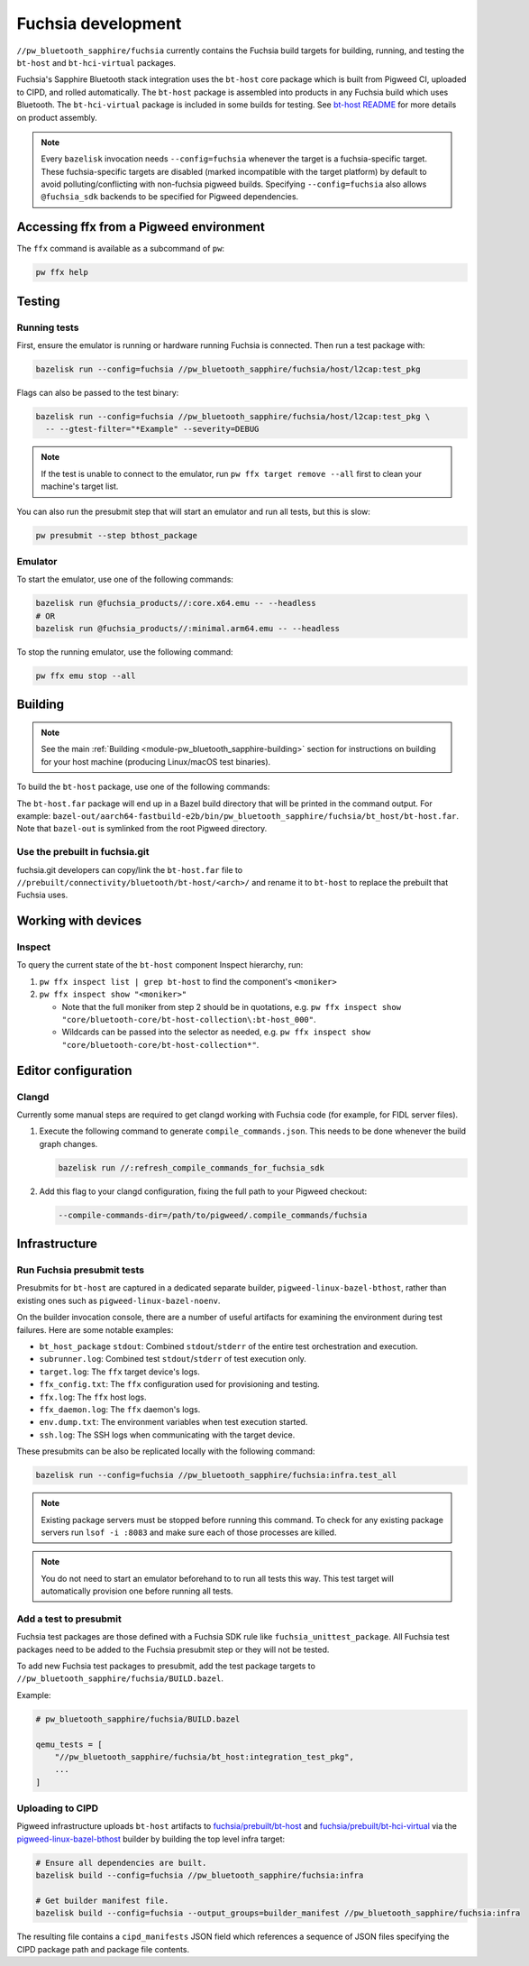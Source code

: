 .. _module-pw_bluetooth_sapphire-fuchsia:

===================
Fuchsia development
===================
.. pigweed-module-subpage::
   :name: pw_bluetooth_sapphire

``//pw_bluetooth_sapphire/fuchsia`` currently contains the Fuchsia build
targets for building, running, and testing the ``bt-host`` and
``bt-hci-virtual`` packages.

Fuchsia's Sapphire Bluetooth stack integration uses the ``bt-host`` core
package which is built from Pigweed CI, uploaded to CIPD, and rolled
automatically. The ``bt-host`` package is assembled into products in any
Fuchsia build which uses Bluetooth. The ``bt-hci-virtual`` package is included
in some builds for testing. See `bt-host README
<https://fuchsia.googlesource.com/fuchsia/+/refs/heads/main/src/connectivity/bluetooth/core/bt-host/README.md>`__
for more details on product assembly.

.. note::
   Every ``bazelisk`` invocation needs ``--config=fuchsia`` whenever the target
   is a fuchsia-specific target.
   These fuchsia-specific targets are disabled (marked incompatible with the
   target platform) by default to avoid polluting/conflicting with non-fuchsia
   pigweed builds.
   Specifying ``--config=fuchsia`` also allows ``@fuchsia_sdk`` backends to be
   specified for Pigweed dependencies.

----------------------------------------
Accessing ffx from a Pigweed environment
----------------------------------------
The ``ffx`` command is available as a subcommand of ``pw``:

.. code-block:: console

   pw ffx help

-------
Testing
-------

Running tests
=============
First, ensure the emulator is running or hardware running Fuchsia is
connected. Then run a test package with:

.. code-block:: console

   bazelisk run --config=fuchsia //pw_bluetooth_sapphire/fuchsia/host/l2cap:test_pkg

Flags can also be passed to the test binary:

.. code-block:: console

   bazelisk run --config=fuchsia //pw_bluetooth_sapphire/fuchsia/host/l2cap:test_pkg \
     -- --gtest-filter="*Example" --severity=DEBUG

.. note::
   If the test is unable to connect to the emulator, run ``pw ffx target
   remove --all`` first to clean your machine's target list.

You can also run the presubmit step that will start an emulator and run
all tests, but this is slow:

.. code-block:: console

   pw presubmit --step bthost_package

Emulator
========
To start the emulator, use one of the following commands:

.. code-block::

   bazelisk run @fuchsia_products//:core.x64.emu -- --headless
   # OR
   bazelisk run @fuchsia_products//:minimal.arm64.emu -- --headless

To stop the running emulator, use the following command:

.. code-block::

   pw ffx emu stop --all

--------
Building
--------
.. note::
   See the main :ref:`Building <module-pw_bluetooth_sapphire-building>` section
   for instructions on building for your host machine (producing Linux/macOS
   test binaries).

To build the ``bt-host`` package, use one of the following commands:

.. tab-set::

   .. tab-item:: arm64

      .. code-block::

         bazelisk build --config=fuchsia //pw_bluetooth_sapphire/fuchsia/bt_host:pkg.arm64

   .. tab-item:: x64

      .. code-block::

         bazelisk build --config=fuchsia //pw_bluetooth_sapphire/fuchsia/bt_host:pkg.x64

The ``bt-host.far`` package will end up in a Bazel build directory that will be
printed in the command output. For example:
``bazel-out/aarch64-fastbuild-e2b/bin/pw_bluetooth_sapphire/fuchsia/bt_host/bt-host.far``.
Note that ``bazel-out`` is symlinked from the root Pigweed directory.

Use the prebuilt in fuchsia.git
===============================
fuchsia.git developers can copy/link the ``bt-host.far`` file to
``//prebuilt/connectivity/bluetooth/bt-host/<arch>/`` and rename it to
``bt-host`` to replace the prebuilt that Fuchsia uses.

--------------------
Working with devices
--------------------

Inspect
=======
To query the current state of the ``bt-host`` component Inspect hierarchy, run:

#. ``pw ffx inspect list | grep bt-host`` to find the component's ``<moniker>``

#. ``pw ffx inspect show "<moniker>"``

   * Note that the full moniker from step 2 should be in quotations, e.g.
     ``pw ffx inspect show "core/bluetooth-core/bt-host-collection\:bt-host_000"``.

   * Wildcards can be passed into the selector as needed, e.g.
     ``pw ffx inspect show "core/bluetooth-core/bt-host-collection*"``.

--------------------
Editor configuration
--------------------

Clangd
======
Currently some manual steps are required to get clangd working with Fuchsia
code (for example, for FIDL server files).

#. Execute the following command to generate ``compile_commands.json``. This
   needs to be done whenever the build graph changes.

   .. code-block:: console

      bazelisk run //:refresh_compile_commands_for_fuchsia_sdk

#. Add this flag to your clangd configuration, fixing the full path to your
   Pigweed checkout:

   .. code-block:: console

      --compile-commands-dir=/path/to/pigweed/.compile_commands/fuchsia

--------------
Infrastructure
--------------

Run Fuchsia presubmit tests
===========================
Presubmits for ``bt-host`` are captured in a dedicated separate builder,
``pigweed-linux-bazel-bthost``, rather than existing ones such as
``pigweed-linux-bazel-noenv``.

On the builder invocation console, there are a number of useful artifacts for
examining the environment during test failures. Here are some notable examples:

* ``bt_host_package`` ``stdout``: Combined ``stdout``/``stderr`` of the entire test orchestration and execution.
* ``subrunner.log``: Combined test ``stdout``/``stderr`` of test execution only.
* ``target.log``: The ``ffx`` target device's logs.
* ``ffx_config.txt``: The ``ffx`` configuration used for provisioning and testing.
* ``ffx.log``: The ``ffx`` host logs.
* ``ffx_daemon.log``: The ``ffx`` daemon's logs.
* ``env.dump.txt``: The environment variables when test execution started.
* ``ssh.log``: The SSH logs when communicating with the target device.

These presubmits can be also be replicated locally with the following command:

.. code-block::

   bazelisk run --config=fuchsia //pw_bluetooth_sapphire/fuchsia:infra.test_all

.. note::
   Existing package servers must be stopped before running this command. To
   check for any existing package servers run ``lsof -i :8083`` and make sure
   each of those processes are killed.

.. note::
   You do not need to start an emulator beforehand to to run all tests this way.
   This test target will automatically provision one before running all tests.

Add a test to presubmit
=======================
Fuchsia test packages are those defined with a Fuchsia SDK rule like
``fuchsia_unittest_package``. All Fuchsia test packages need to be added to the
Fuchsia presubmit step or they will not be tested.

To add new Fuchsia test packages to presubmit, add the test package targets to
``//pw_bluetooth_sapphire/fuchsia/BUILD.bazel``.

Example:

.. code-block::

   # pw_bluetooth_sapphire/fuchsia/BUILD.bazel

   qemu_tests = [
       "//pw_bluetooth_sapphire/fuchsia/bt_host:integration_test_pkg",
       ...
   ]

Uploading to CIPD
=================
Pigweed infrastructure uploads ``bt-host`` artifacts to
`fuchsia/prebuilt/bt-host`_ and `fuchsia/prebuilt/bt-hci-virtual`_ via the
`pigweed-linux-bazel-bthost`_ builder by building the top level infra target:

.. code-block::

   # Ensure all dependencies are built.
   bazelisk build --config=fuchsia //pw_bluetooth_sapphire/fuchsia:infra

   # Get builder manifest file.
   bazelisk build --config=fuchsia --output_groups=builder_manifest //pw_bluetooth_sapphire/fuchsia:infra

The resulting file contains a ``cipd_manifests`` JSON field which references a
sequence of JSON files specifying the CIPD package path and package file
contents.

.. _fuchsia/prebuilt/bt-host: https://chrome-infra-packages.appspot.com/p/fuchsia/prebuilt/bt-host
.. _fuchsia/prebuilt/bt-hci-virtual: https://chrome-infra-packages.appspot.com/p/fuchsia/prebuilt/bt-hci-virtual
.. _pigweed-linux-bazel-bthost: https://ci.chromium.org/ui/p/pigweed/builders/pigweed.ci/pigweed-linux-bazel-bthost
